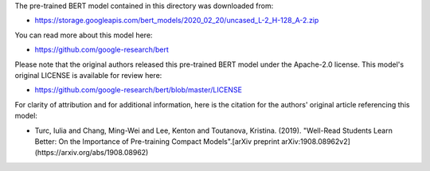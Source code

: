 The pre-trained BERT model contained in this directory was downloaded from:

* https://storage.googleapis.com/bert_models/2020_02_20/uncased_L-2_H-128_A-2.zip


You can read more about this model here:

* https://github.com/google-research/bert


Please note that the original authors released this pre-trained BERT model under the Apache-2.0 license. This model's original LICENSE is available for review here:

* https://github.com/google-research/bert/blob/master/LICENSE


For clarity of attribution and for additional information, here is the citation for the authors' original article referencing this model:

* Turc, Iulia and Chang, Ming-Wei and Lee, Kenton and Toutanova, Kristina. (2019). "Well-Read Students Learn Better: On the Importance of Pre-training Compact Models".[arXiv preprint arXiv:1908.08962v2](https://arxiv.org/abs/1908.08962)